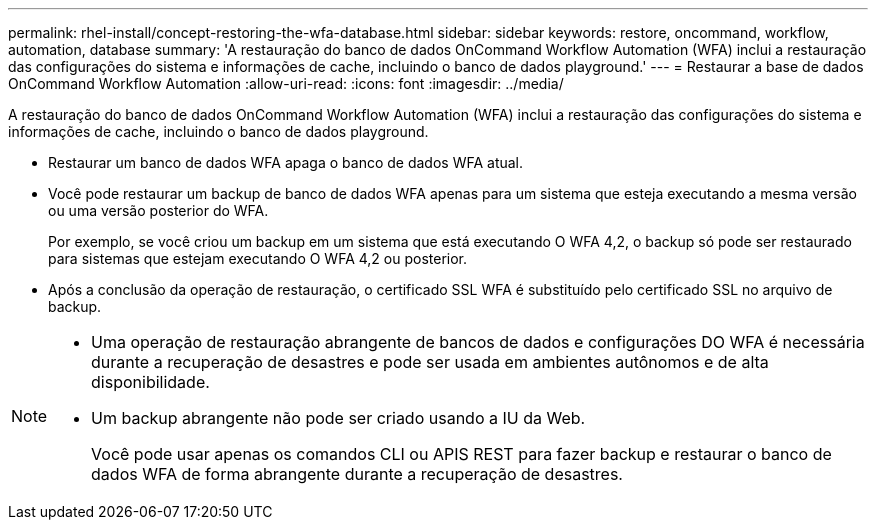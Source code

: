 ---
permalink: rhel-install/concept-restoring-the-wfa-database.html 
sidebar: sidebar 
keywords: restore, oncommand, workflow, automation, database 
summary: 'A restauração do banco de dados OnCommand Workflow Automation (WFA) inclui a restauração das configurações do sistema e informações de cache, incluindo o banco de dados playground.' 
---
= Restaurar a base de dados OnCommand Workflow Automation
:allow-uri-read: 
:icons: font
:imagesdir: ../media/


[role="lead"]
A restauração do banco de dados OnCommand Workflow Automation (WFA) inclui a restauração das configurações do sistema e informações de cache, incluindo o banco de dados playground.

* Restaurar um banco de dados WFA apaga o banco de dados WFA atual.
* Você pode restaurar um backup de banco de dados WFA apenas para um sistema que esteja executando a mesma versão ou uma versão posterior do WFA.
+
Por exemplo, se você criou um backup em um sistema que está executando O WFA 4,2, o backup só pode ser restaurado para sistemas que estejam executando O WFA 4,2 ou posterior.

* Após a conclusão da operação de restauração, o certificado SSL WFA é substituído pelo certificado SSL no arquivo de backup.


[NOTE]
====
* Uma operação de restauração abrangente de bancos de dados e configurações DO WFA é necessária durante a recuperação de desastres e pode ser usada em ambientes autônomos e de alta disponibilidade.
* Um backup abrangente não pode ser criado usando a IU da Web.
+
Você pode usar apenas os comandos CLI ou APIS REST para fazer backup e restaurar o banco de dados WFA de forma abrangente durante a recuperação de desastres.



====